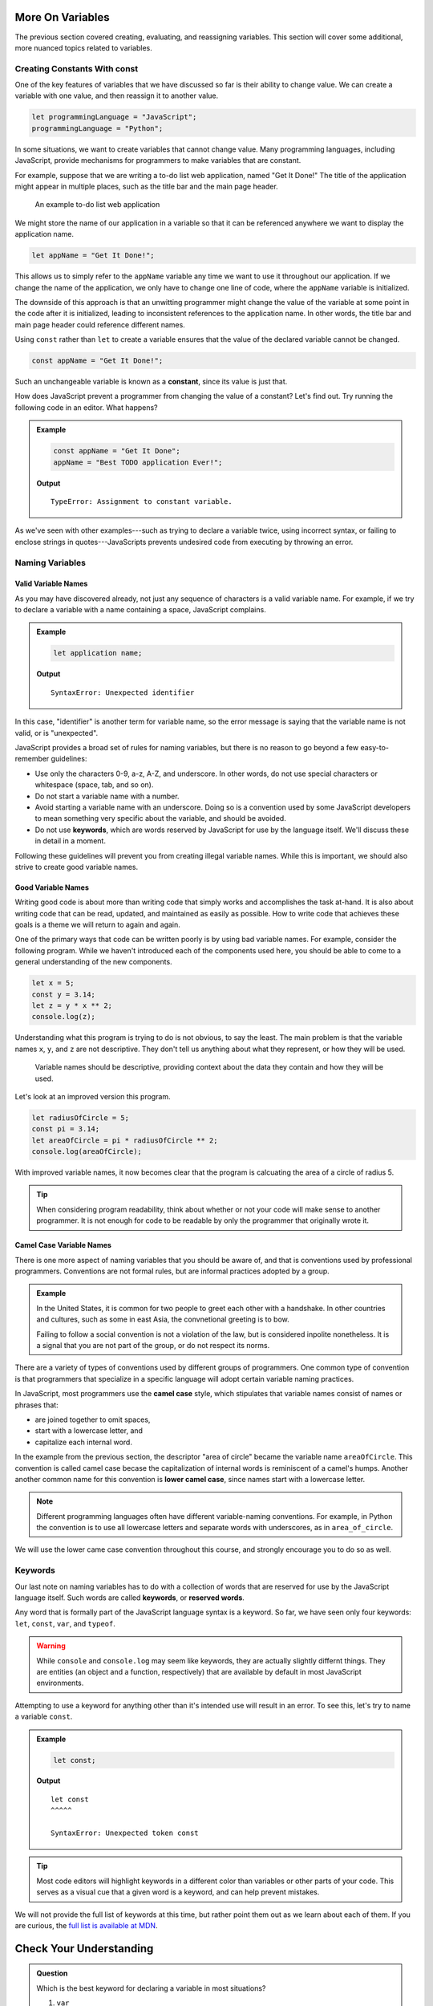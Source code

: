 More On Variables
=================

The previous section covered creating, evaluating, and reassigning variables. This section will cover some additional, more nuanced topics related to variables.

Creating Constants With **const**
---------------------------------

One of the key features of variables that we have discussed so far is their ability to change value. We can create a variable with one value, and then reassign it to another value.

.. sourcecode:: js

   let programmingLanguage = "JavaScript";
   programmingLanguage = "Python";

In some situations, we want to create variables that cannot change value. Many programming languages, including JavaScript, provide mechanisms for programmers to make variables that are constant.

For example, suppose that we are writing a to-do list web application, named "Get It Done!" The title of the application might appear in multiple places, such as the title bar and the main page header.

.. figure:: figures/get-it-done.png
   :alt: A to-do list web application with application name in the title bar and main header.
   :height: 300px
   
   An example to-do list web application

We might store the name of our application in a variable so that it can be referenced anywhere we want to display the application name.

.. sourcecode:: js

   let appName = "Get It Done!";

This allows us to simply refer to the ``appName`` variable any time we want to use it throughout our application. If we change the name of the application, we only have to change one line of code, where the ``appName`` variable is initialized. 

The downside of this approach is that an unwitting programmer might change the value of the variable at some point in the code after it is initialized, leading to inconsistent references to the application name. In other words, the title bar and main page header could reference different names.

.. index:: ! const, ! constant

.. index::
   pair: variable; constant

Using ``const`` rather than ``let`` to create a variable ensures that the value of the declared variable cannot be changed.

.. sourcecode:: js

   const appName = "Get It Done!";

Such an unchangeable variable is known as a **constant**, since its value is just that.

How does JavaScript prevent a programmer from changing the value of a constant? Let's find out. Try running the following code in an editor. What happens?

.. admonition:: Example

   .. sourcecode:: js

      const appName = "Get It Done";
      appName = "Best TODO application Ever!";

   **Output**

   :: 

      TypeError: Assignment to constant variable.

As we've seen with other examples---such as trying to declare a variable twice, using incorrect syntax, or failing to enclose strings in quotes---JavaScripts prevents undesired code from executing by throwing an error.

Naming Variables
----------------

Valid Variable Names
^^^^^^^^^^^^^^^^^^^^

As you may have discovered already, not just any sequence of characters is a valid variable name. For example, if we try to declare a variable with a name containing a space, JavaScript complains.

.. admonition:: Example

   .. sourcecode:: js

      let application name;

   **Output**

   ::

      SyntaxError: Unexpected identifier

In this case, "identifier" is another term for variable name, so the error message is saying that the variable name is not valid, or is "unexpected".

JavaScript provides a broad set of rules for naming variables, but there is no reason to go beyond a few easy-to-remember guidelines:

.. index:: keywords

- Use only the characters 0-9, a-z, A-Z, and underscore. In other words, do not use special characters or whitespace (space, tab, and so on).
- Do not start a variable name with a number.
- Avoid starting a variable name with an underscore. Doing so is a convention used by some JavaScript developers to mean something very specific about the variable, and should be avoided.
- Do not use **keywords**, which are words reserved by JavaScript for use by the language itself. We'll discuss these in detail in a moment.

Following these guidelines will prevent you from creating illegal variable names. While this is important, we should also strive to create good variable names.

Good Variable Names
^^^^^^^^^^^^^^^^^^^

Writing good code is about more than writing code that simply works and accomplishes the task at-hand. It is also about writing code that can be read, updated, and maintained as easily as possible. How to write code that achieves these goals is a theme we will return to again and again.

One of the primary ways that code can be written poorly is by using bad variable names. For example, consider the following program. While we haven't introduced each of the components used here, you should be able to come to a general understanding of the new components. 

.. sourcecode:: js

   let x = 5;
   const y = 3.14;
   let z = y * x ** 2;
   console.log(z);

Understanding what this program is trying to do is not obvious, to say the least. The main problem is that the variable names ``x``, ``y``, and ``z`` are not descriptive. They don't tell us anything about what they represent, or how they will be used. 

.. pull-quote:: Variable names should be descriptive, providing context about the data they contain and how they will be used.

Let's look at an improved version this program.

.. sourcecode:: js

   let radiusOfCircle = 5;
   const pi = 3.14;
   let areaOfCircle = pi * radiusOfCircle ** 2;
   console.log(areaOfCircle);

With improved variable names, it now becomes clear that the program is calcuating the area of a circle of radius 5.

.. tip:: When considering program readability, think about whether or not your code will make sense to another programmer. It is not enough for code to be readable by only the programmer that originally wrote it.

Camel Case Variable Names
^^^^^^^^^^^^^^^^^^^^^^^^^

.. index:: ! lower camel case, ! camel case

.. index::
   pair: variable; naming conventions

There is one more aspect of naming variables that you should be aware of, and that is conventions used by professional programmers. Conventions are not formal rules, but are informal practices adopted by a group.

.. admonition:: Example

   In the United States, it is common for two people to greet each other with a handshake. In other countries and cultures, such as some in east Asia, the convnetional greeting is to bow. 

   Failing to follow a social convention is not a violation of the law, but is considered inpolite nonetheless. It is a signal that you are not part of the group, or do not respect its norms.

There are a variety of types of conventions used by different groups of programmers. One common type of convention is that programmers that specialize in a specific language will adopt certain variable naming practices. 

In JavaScript, most programmers use the **camel case** style, which stipulates that variable names consist of names or phrases that:

- are joined together to omit spaces,
- start with a lowercase letter, and
- capitalize each internal word.

In the example from the previous section, the descriptor "area of circle" became the variable name ``areaOfCircle``. This convention is called camel case becase the capitalization of internal words is reminiscent of a camel's humps. Another another common name for this convention is **lower camel case**, since names start with a lowercase letter.

.. note:: Different programming languages often have different variable-naming conventions. For example, in Python the convention is to use all lowercase letters and separate words with underscores, as in ``area_of_circle``. 

We will use the lower came case convention throughout this course, and strongly encourage you to do so as well.

Keywords
--------

.. index:: ! keywords, ! reserved words

Our last note on naming variables has to do with a collection of words that are reserved for use by the JavaScript language itself. Such words are called **keywords**, or **reserved words**.

Any word that is formally part of the JavaScript language syntax is a keyword. So far, we have seen only four keywords: ``let``, ``const``, ``var``, and ``typeof``.

.. warning:: While ``console`` and ``console.log`` may seem like keywords, they are actually slightly differnt things. They are entities (an object and a function, respectively) that are available by default in most JavaScript environments.

Attempting to use a keyword for anything other than it's intended use will result in an error. To see this, let's try to name a variable ``const``.

.. admonition:: Example

   .. sourcecode:: js

      let const;

   **Output**

   ::

      let const
      ^^^^^

      SyntaxError: Unexpected token const

.. tip:: Most code editors will highlight keywords in a different color than variables or other parts of your code. This serves as a visual cue that a given word is a keyword, and can help prevent mistakes.

We will not provide the full list of keywords at this time, but rather point them out as we learn about each of them. If you are curious, the `full list is available at MDN <https://developer.mozilla.org/en-US/docs/Web/JavaScript/Reference/Lexical_grammar#Reserved_keywords_as_of_ECMAScript_2015>`_.

Check Your Understanding
========================

.. admonition:: Question

   Which is the best keyword for declaring a variable in most situations?

   #. ``var``
   #. ``let``
   #. ``const``
   #. (no keyword)
